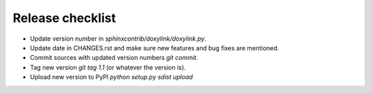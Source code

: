 Release checklist
=================

- Update version number in `sphinxcontrib/doxylink/doxylink.py`.
- Update date in CHANGES.rst and make sure new features and bug fixes are mentioned.
- Commit sources with updated version numbers `git commit`.
- Tag new version `git tag 1.1` (or whatever the version is).
- Upload new version to PyPI `python setup.py sdist upload`
